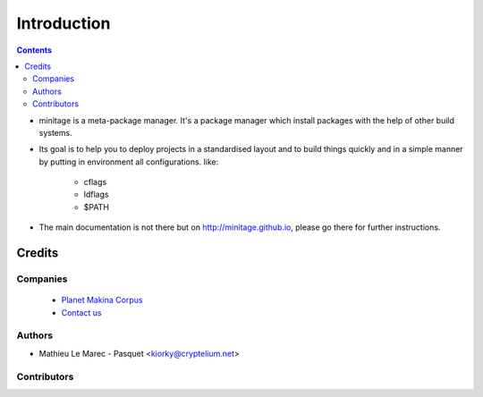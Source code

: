 ==============================
Introduction
==============================

.. contents::


.. image:: https://secure.travis-ci.org/minitage/minitage.png
    :target: http://travis-ci.org/minitage/minitage
 


* minitage is a meta-package manager. It's a package manager which install packages with the help of other build systems.

* Its goal is to help you to deploy projects in a standardised layout and to build things quickly and in a simple manner by putting in environment all configurations.
  like:
    
    - cflags
    - ldflags
    - $PATH

* The main documentation is not there but on http://minitage.github.io, please go there for further instructions.


Credits
========
Companies
---------
|makinacom|_

  * `Planet Makina Corpus <http://www.makina-corpus.org>`_
  * `Contact us <mailto:python@makina-corpus.org>`_

.. |makinacom| image:: http://depot.makina-corpus.org/public/logo.gif
.. _makinacom:  http://www.makina-corpus.com

Authors
------------

- Mathieu Le Marec - Pasquet <kiorky@cryptelium.net>

Contributors
-----------------


